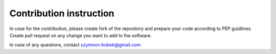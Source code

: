 Contribution instruction
=============

In case for the contribution, please create fork of the repository and prepare your code according to PEP guidlines.
Create pull request on any change you want to add to the software.

In case of any questions, contact szymnon.bobek@gmail.com